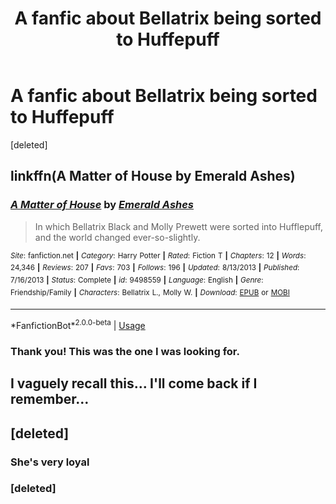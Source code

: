 #+TITLE: A fanfic about Bellatrix being sorted to Huffepuff

* A fanfic about Bellatrix being sorted to Huffepuff
:PROPERTIES:
:Score: 8
:DateUnix: 1580788837.0
:DateShort: 2020-Feb-04
:FlairText: What's That Fic?
:END:
[deleted]


** linkffn(A Matter of House by Emerald Ashes)
:PROPERTIES:
:Author: maybenotforever
:Score: 7
:DateUnix: 1580826704.0
:DateShort: 2020-Feb-04
:END:

*** [[https://www.fanfiction.net/s/9498559/1/][*/A Matter of House/*]] by [[https://www.fanfiction.net/u/4112736/Emerald-Ashes][/Emerald Ashes/]]

#+begin_quote
  In which Bellatrix Black and Molly Prewett were sorted into Hufflepuff, and the world changed ever-so-slightly.
#+end_quote

^{/Site/:} ^{fanfiction.net} ^{*|*} ^{/Category/:} ^{Harry} ^{Potter} ^{*|*} ^{/Rated/:} ^{Fiction} ^{T} ^{*|*} ^{/Chapters/:} ^{12} ^{*|*} ^{/Words/:} ^{24,346} ^{*|*} ^{/Reviews/:} ^{207} ^{*|*} ^{/Favs/:} ^{703} ^{*|*} ^{/Follows/:} ^{196} ^{*|*} ^{/Updated/:} ^{8/13/2013} ^{*|*} ^{/Published/:} ^{7/16/2013} ^{*|*} ^{/Status/:} ^{Complete} ^{*|*} ^{/id/:} ^{9498559} ^{*|*} ^{/Language/:} ^{English} ^{*|*} ^{/Genre/:} ^{Friendship/Family} ^{*|*} ^{/Characters/:} ^{Bellatrix} ^{L.,} ^{Molly} ^{W.} ^{*|*} ^{/Download/:} ^{[[http://www.ff2ebook.com/old/ffn-bot/index.php?id=9498559&source=ff&filetype=epub][EPUB]]} ^{or} ^{[[http://www.ff2ebook.com/old/ffn-bot/index.php?id=9498559&source=ff&filetype=mobi][MOBI]]}

--------------

*FanfictionBot*^{2.0.0-beta} | [[https://github.com/tusing/reddit-ffn-bot/wiki/Usage][Usage]]
:PROPERTIES:
:Author: FanfictionBot
:Score: 3
:DateUnix: 1580826720.0
:DateShort: 2020-Feb-04
:END:


*** Thank you! This was the one I was looking for.
:PROPERTIES:
:Author: equitiality
:Score: 1
:DateUnix: 1580860080.0
:DateShort: 2020-Feb-05
:END:


** I vaguely recall this... I'll come back if I remember...
:PROPERTIES:
:Author: Esarathon
:Score: 2
:DateUnix: 1580818956.0
:DateShort: 2020-Feb-04
:END:


** [deleted]
:PROPERTIES:
:Score: -4
:DateUnix: 1580817689.0
:DateShort: 2020-Feb-04
:END:

*** She's very loyal
:PROPERTIES:
:Author: handy_savage
:Score: 4
:DateUnix: 1580819513.0
:DateShort: 2020-Feb-04
:END:


*** [deleted]
:PROPERTIES:
:Score: -1
:DateUnix: 1580825682.0
:DateShort: 2020-Feb-04
:END:
